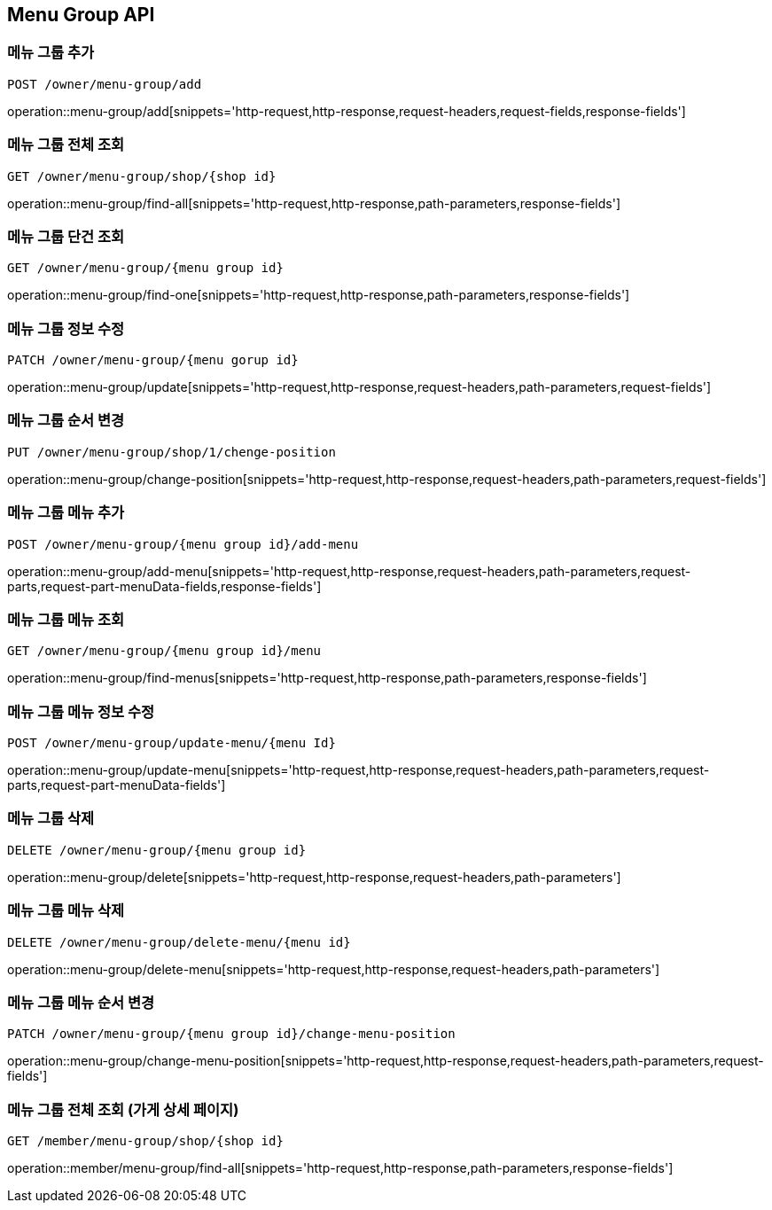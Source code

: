 [[MenuGroup-API]]
== Menu Group API

[[MenuGroup]]
=== 메뉴 그룹 추가
`POST /owner/menu-group/add`

operation::menu-group/add[snippets='http-request,http-response,request-headers,request-fields,response-fields']

=== 메뉴 그룹 전체 조회
`GET /owner/menu-group/shop/{shop id}`

operation::menu-group/find-all[snippets='http-request,http-response,path-parameters,response-fields']

=== 메뉴 그룹 단건 조회
`GET /owner/menu-group/{menu group id}`

operation::menu-group/find-one[snippets='http-request,http-response,path-parameters,response-fields']

=== 메뉴 그룹 정보 수정
`PATCH /owner/menu-group/{menu gorup id}`

operation::menu-group/update[snippets='http-request,http-response,request-headers,path-parameters,request-fields']

=== 메뉴 그룹 순서 변경
`PUT /owner/menu-group/shop/1/chenge-position`

operation::menu-group/change-position[snippets='http-request,http-response,request-headers,path-parameters,request-fields']

=== 메뉴 그룹 메뉴 추가
`POST /owner/menu-group/{menu group id}/add-menu`

operation::menu-group/add-menu[snippets='http-request,http-response,request-headers,path-parameters,request-parts,request-part-menuData-fields,response-fields']

=== 메뉴 그룹 메뉴 조회
`GET /owner/menu-group/{menu group id}/menu`

operation::menu-group/find-menus[snippets='http-request,http-response,path-parameters,response-fields']

=== 메뉴 그룹 메뉴 정보 수정
`POST /owner/menu-group/update-menu/{menu Id}`

operation::menu-group/update-menu[snippets='http-request,http-response,request-headers,path-parameters,request-parts,request-part-menuData-fields']

=== 메뉴 그룹 삭제
`DELETE /owner/menu-group/{menu group id}`

operation::menu-group/delete[snippets='http-request,http-response,request-headers,path-parameters']

=== 메뉴 그룹 메뉴 삭제
`DELETE /owner/menu-group/delete-menu/{menu id}`

operation::menu-group/delete-menu[snippets='http-request,http-response,request-headers,path-parameters']

=== 메뉴 그룹 메뉴 순서 변경
`PATCH /owner/menu-group/{menu group id}/change-menu-position`

operation::menu-group/change-menu-position[snippets='http-request,http-response,request-headers,path-parameters,request-fields']

=== 메뉴 그룹 전체 조회 (가게 상세 페이지)
`GET /member/menu-group/shop/{shop id}`

operation::member/menu-group/find-all[snippets='http-request,http-response,path-parameters,response-fields']